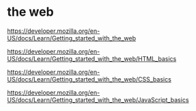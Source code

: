 * the web

https://developer.mozilla.org/en-US/docs/Learn/Getting_started_with_the_web

https://developer.mozilla.org/en-US/docs/Learn/Getting_started_with_the_web/HTML_basics

https://developer.mozilla.org/en-US/docs/Learn/Getting_started_with_the_web/CSS_basics

https://developer.mozilla.org/en-US/docs/Learn/Getting_started_with_the_web/JavaScript_basics
